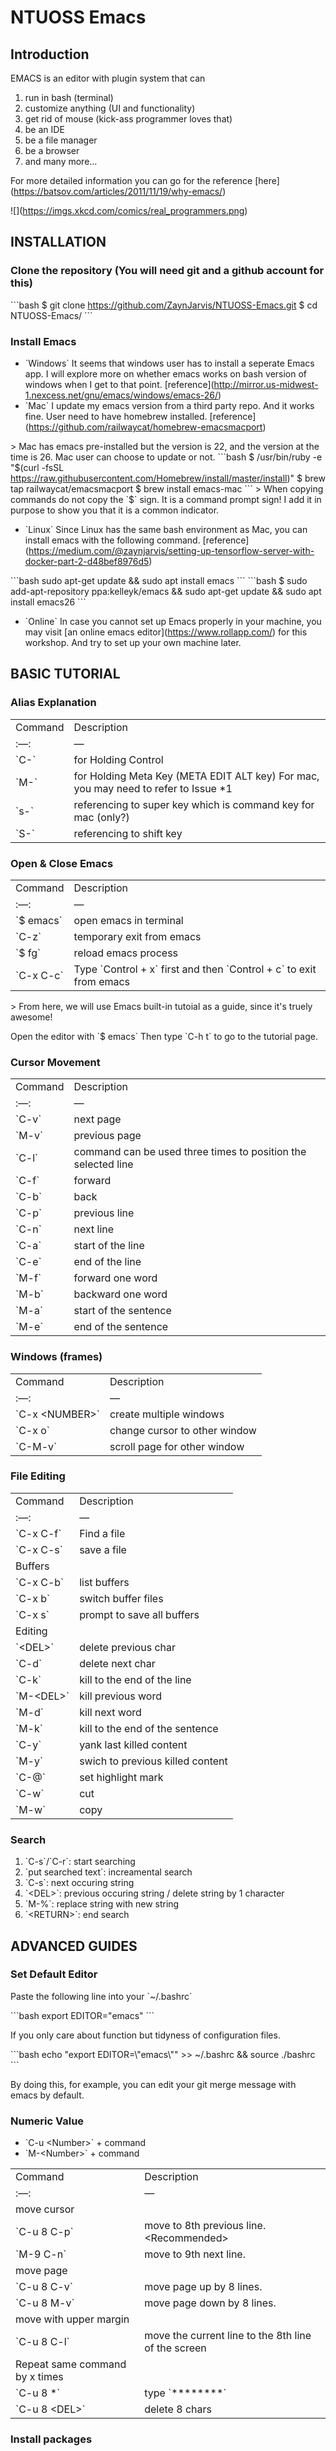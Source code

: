 * NTUOSS Emacs

** Introduction

EMACS is an editor with plugin system that can

1. run in bash (terminal)
2. customize anything (UI and functionality)
3. get rid of mouse (kick-ass programmer loves that)
4. be an IDE
5. be a file manager
6. be a browser
7. and many more...

For more detailed information you can go for the reference [here](https://batsov.com/articles/2011/11/19/why-emacs/)

![](https://imgs.xkcd.com/comics/real_programmers.png)

** INSTALLATION

*** Clone the repository (You will need git and a github account for this)

```bash
$ git clone https://github.com/ZaynJarvis/NTUOSS-Emacs.git
$ cd NTUOSS-Emacs/
```

*** Install Emacs

- `Windows` It seems that windows user has to install a seperate Emacs app. I will explore more on whether emacs works on bash version of windows when I get to that point. [reference](http://mirror.us-midwest-1.nexcess.net/gnu/emacs/windows/emacs-26/)
- `Mac` I update my emacs version from a third party repo. And it works fine. User need to have homebrew installed. [reference](https://github.com/railwaycat/homebrew-emacsmacport)
> Mac has emacs pre-installed but the version is 22, and the version at the time is 26. Mac user can choose to update or not.
```bash
$ /usr/bin/ruby -e "$(curl -fsSL https://raw.githubusercontent.com/Homebrew/install/master/install)"
$ brew tap railwaycat/emacsmacport
$ brew install emacs-mac
```
> When copying commands do not copy the `$` sign. It is a command prompt sign! I add it in purpose to show you that it is a common indicator.
- `Linux` Since Linux has the same bash environment as Mac, you can install emacs with the following command. [reference](https://medium.com/@zaynjarvis/setting-up-tensorflow-server-with-docker-part-2-d48bef8976d5)
```bash
sudo apt-get update && sudo apt install emacs
```
```bash
$ sudo add-apt-repository ppa:kelleyk/emacs && sudo apt-get update && sudo apt install emacs26
```
- `Online` In case you cannot set up Emacs properly in your machine, you may visit [an online emacs editor](https://www.rollapp.com/) for this workshop. And try to set up your own machine later.

** BASIC TUTORIAL

*** Alias Explanation

| Command | Description                                                                         |
| :---:   | ---                                                                                 |
| `C-`    | for Holding Control                                                                 |
| `M-`    | for Holding Meta Key (META EDIT ALT key) For mac, you may need to refer to Issue *1 |
| `s-`    | referencing to super key which is command key for mac (only?)                       |
| `S-`    | referencing to shift key                                                            |

*** Open & Close Emacs

| Command   | Description                                                        |
| :---:     | ---                                                                |
| `$ emacs` | open emacs in terminal                                             |
| `C-z`     | temporary exit from emacs                                          |
| `$ fg`    | reload emacs process                                               |
| `C-x C-c` | Type `Control + x` first and then `Control + c` to exit from emacs |

> From here, we will use Emacs built-in tutoial as a guide, since it's truely awesome!

Open the editor with
`$ emacs`
Then type `C-h t` to go to the tutorial page.

*** Cursor Movement

| Command | Description                                                   |
| :---:   | ---                                                           |
| `C-v`   | next page                                                     |
| `M-v`   | previous page                                                 |
| `C-l`   | command can be used three times to position the selected line |
| `C-f`   | forward                                                       |
| `C-b`   | back                                                          |
| `C-p`   | previous line                                                 |
| `C-n`   | next line                                                     |
| `C-a`   | start of the line                                             |
| `C-e`   | end of the line                                               |
| `M-f`   | forward one word                                              |
| `M-b`   | backward one word                                             |
| `M-a`   | start of the sentence                                         |
| `M-e`   | end of the sentence                                           |

*** Windows (frames)

| Command        | Description                   |
| :---:          | ---                           |
| `C-x <NUMBER>` | create multiple windows       |
| `C-x o`        | change cursor to other window |
| `C-M-v`        | scroll page for other window  |

*** File Editing

| Command   | Description                      |
| :---:     | ---                              |
| `C-x C-f` | Find a file                      |
| `C-x C-s` | save a file                      |
| Buffers   |                                  |
| `C-x C-b` | list buffers                     |
| `C-x b`   | switch buffer files              |
| `C-x s`   | prompt to save all buffers       |
| Editing   |                                  |
| `<DEL>`   | delete previous char             |
| `C-d`     | delete next char                 |
| `C-k`     | kill to the end of the line      |
| `M-<DEL>` | kill previous word               |
| `M-d`     | kill next word                   |
| `M-k`     | kill to the end of the sentence  |
| `C-y`     | yank last killed content         |
| `M-y`     | swich to previous killed content |
| `C-@`     | set highlight mark               |
| `C-w`     | cut                              |
| `M-w`     | copy                             |

*** Search

1. `C-s`/`C-r`: start searching
2. `put searched text`: increamental search
3. `C-s`: next occuring string
4. `<DEL>`: previous occuring string / delete string by 1 character
5. `M-%`: replace string with new string
6. `<RETURN>`: end search

** ADVANCED GUIDES

*** Set Default Editor

Paste the following line into your `~/.bashrc`

```bash
export EDITOR="emacs"
```

If you only care about function but tidyness of configuration files.

```bash
echo "export EDITOR=\"emacs\"" >> ~/.bashrc && source ./bashrc
```

By doing this, for example, you can edit your git merge message with emacs by default.

*** Numeric Value

- `C-u <Number>` + command
- `M-<Number>` + command

| Command                        | Description                                         |
| :---:                          | ---                                                 |
| move cursor                    |                                                     |
| `C-u 8 C-p`                    | move to 8th previous line. <Recommended>            |
| `M-9 C-n`                      | move to 9th next line.                              |
| move page                      |                                                     |
| `C-u 8 C-v`                    | move page up by 8 lines.                            |
| `C-u 8 M-v`                    | move page down by 8 lines.                          |
| move with upper margin         |                                                     |
| `C-u 8 C-l`                    | move the current line to the 8th line of the screen |
| Repeat same command by x times |                                                     |
| `C-u 8 *`                      | type `********`                                     |
| `C-u 8 <DEL>`                  | delete 8 chars                                      |

*** Install packages

In this section we will install markdown mode as a example to install new packages and make use of them.

1. add following content into `~/.emacs` file
   ```lisp
   (require 'package)
   (add-to-list 'package-archives
                '("melpa" . "http://melpa.org/packages/") t)
   (package-initialize)
   ```
2. reopen emacs
3. run command in emacs `M-x package-refresh-contents`
4. run command `M-x package-install <RETURN> markdown-mode <RETURN>`
5. `C-x C-f fundamental.md`
6. Now you should be viewing markdown file in markdown mode
7. Go for the document [here](https://github.com/jrblevin/markdown-mode)

*** Change Mode

| Command           | Description                            |
| :---:             | ---                                    |
| `M-x <MODE_NAME>` | (For major modes) e.g. `M-x text-mode` |
| `C-h m`           | open help menu for modes               |

** Issues

*** Issue **Mac** #1: For mac users, Meta key should be set to use emacs command.

- Open Terminal and pull down the primary Terminal menu to choose “Preferences”
- Under the “Profiles” section, find your default Terminal and click the “Keyboard” subsetting tab
- Check the little box for “Use option as meta key” at the bottom of the window
- [reference]（https://github.com/jrblevin/markdown-mode)

** End Notes

Here are some personal configurations you may be curious of.

*** My command prompt:

```bash
PS1='\[\033[0;36m\]\[\033[0m\033[0;36m\]\w\[\033[0;0m\]\[\033[0;33m\]\[\033[0m\033[0;33m\]$(git branch 2>/dev/null | grep '^*' | colrm 1 1 )\[\033[0;0m\] \012🦄 '
```
*** My `~/.emacs.d/init.el` in init.el at root folder.

That's it! Thank you for coming here! Leave a star if you like! Cheers! 🎉🎉🎉
